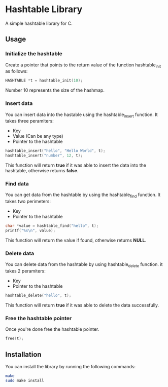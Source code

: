 * Hashtable Library

A simple hashtable library for C.

** Usage
*** Initialize the hashtable

Create a pointer that points to the return value of the function hashtable_init as follows:

#+begin_src C
HASHTABLE *t = hashtable_init(10); 
#+end_src

Number 10 represents the size of the hashmap.

*** Insert data

You can insert data into the hastable using the hashtable_insert function. It takes three peramiters:

- Key
- Value (Can be any type) 
- Pointer to the hashtable

#+begin_src C
hashtable_insert("hello", "Hello World", t);
hashtable_insert("number", 12, t);
#+end_src

This function will return *true* if it was able to insert the data into the hashtable, otherwise returns *false*.

*** Find data

You can get data from the hashtable by using the hashtable_find function. It takes two perimeters:

- Key
- Pointer to the hashtable

#+begin_src C
  char *value = hashtable_find("hello", t);
  printf("%s\n", value);
#+end_src

This function will return the value if found, otherwise returns *NULL*.

*** Delete data

You can delete data from the hashtable by using hashtable_delete function. it takes 2 peramiters:

- Key
- Pointer to the hashtable

#+begin_src C
hashtable_delete("hello", t);
#+end_src

This function will return *true* if it was able to delete the data successfully.

*** Free the hashtable pointer

Once you're done free the hashtable pointer.

#+begin_src C
free(t);
#+end_src

** Installation

You can install the library by running the following commands:

#+begin_src bash
make
sudo make install
#+end_src
